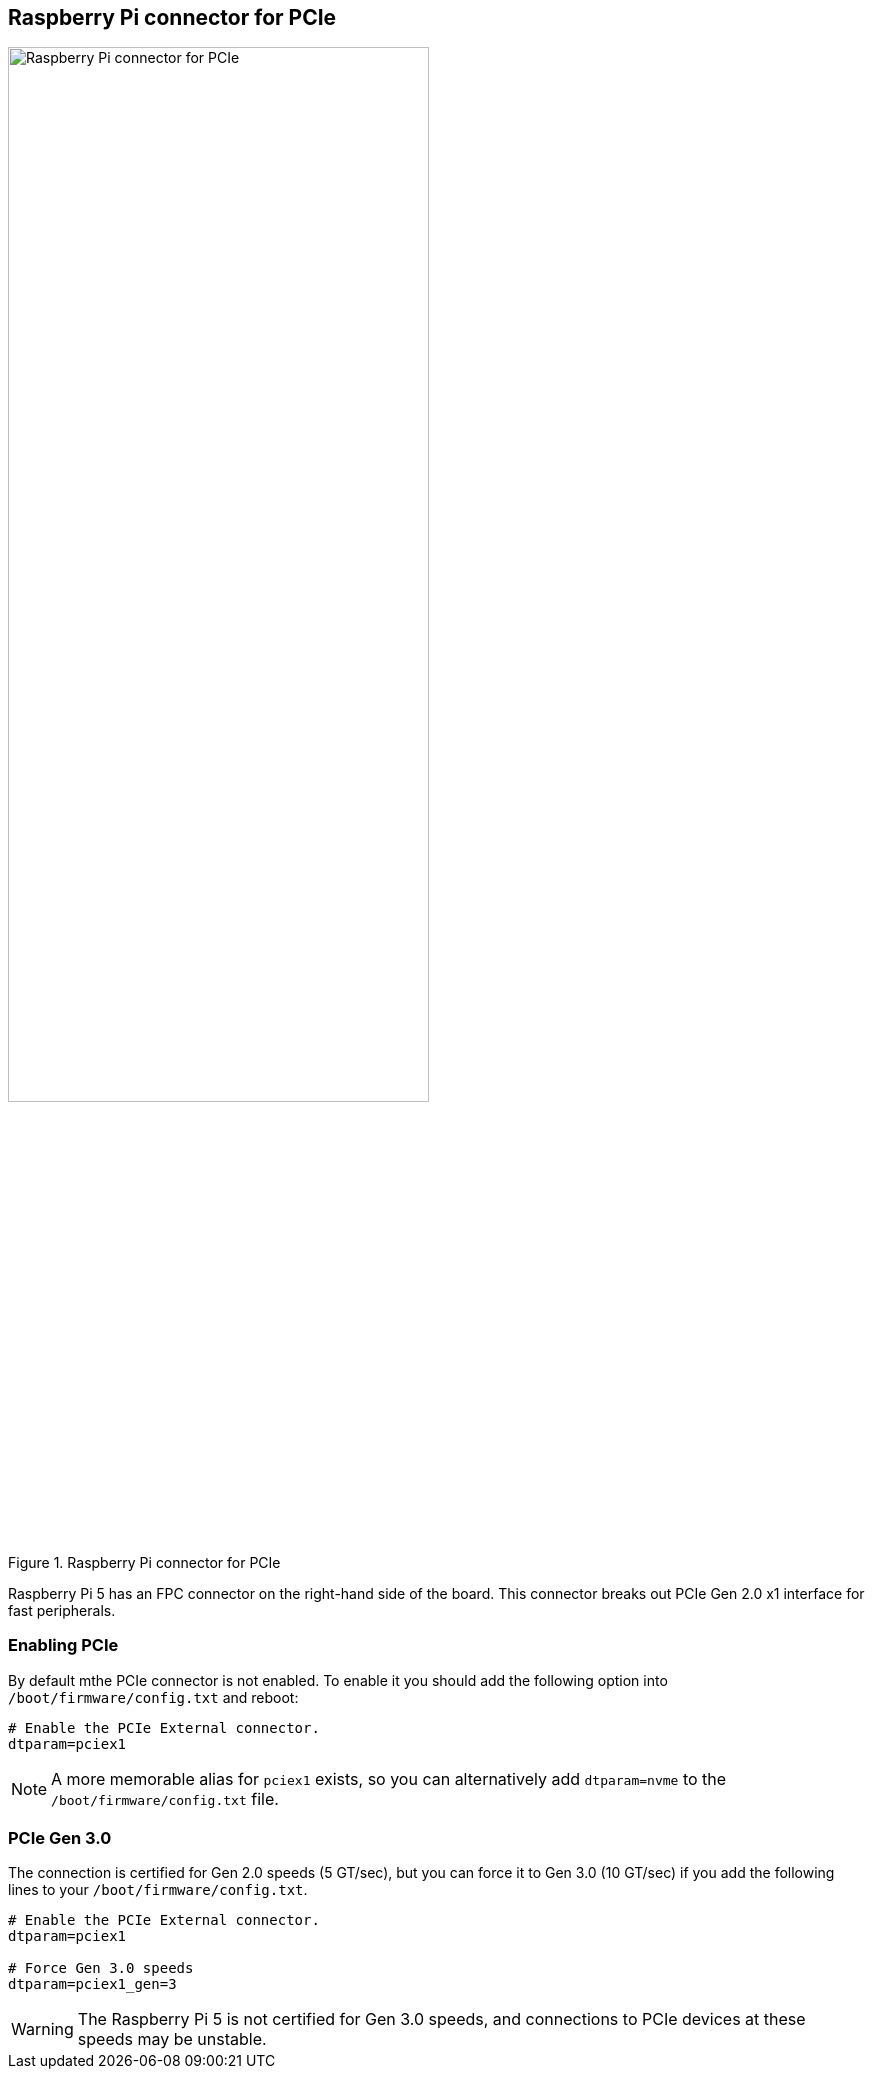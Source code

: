 
== Raspberry Pi connector for PCIe

.Raspberry Pi connector for PCIe
image::images/pcie.jpg[alt="Raspberry Pi connector for PCIe",width="70%"]

Raspberry Pi 5 has an FPC connector on the right-hand side of the board. This connector breaks out PCIe Gen 2.0 x1 interface for fast peripherals. 

=== Enabling PCIe

By default mthe PCIe connector is not enabled. To enable it you should add the following option into `/boot/firmware/config.txt` and reboot:

[source]
----
# Enable the PCIe External connector.
dtparam=pciex1
----

NOTE: A more memorable alias for `pciex1` exists, so you can alternatively add `dtparam=nvme` to the `/boot/firmware/config.txt` file.

=== PCIe Gen 3.0

The connection is certified for Gen 2.0 speeds (5 GT/sec), but you can force it to Gen 3.0 (10 GT/sec) if you add the following lines to your `/boot/firmware/config.txt`.

[source]
----
# Enable the PCIe External connector.
dtparam=pciex1

# Force Gen 3.0 speeds
dtparam=pciex1_gen=3
----

WARNING: The Raspberry Pi 5 is not certified for Gen 3.0 speeds, and connections to PCIe devices at these speeds may be unstable. 